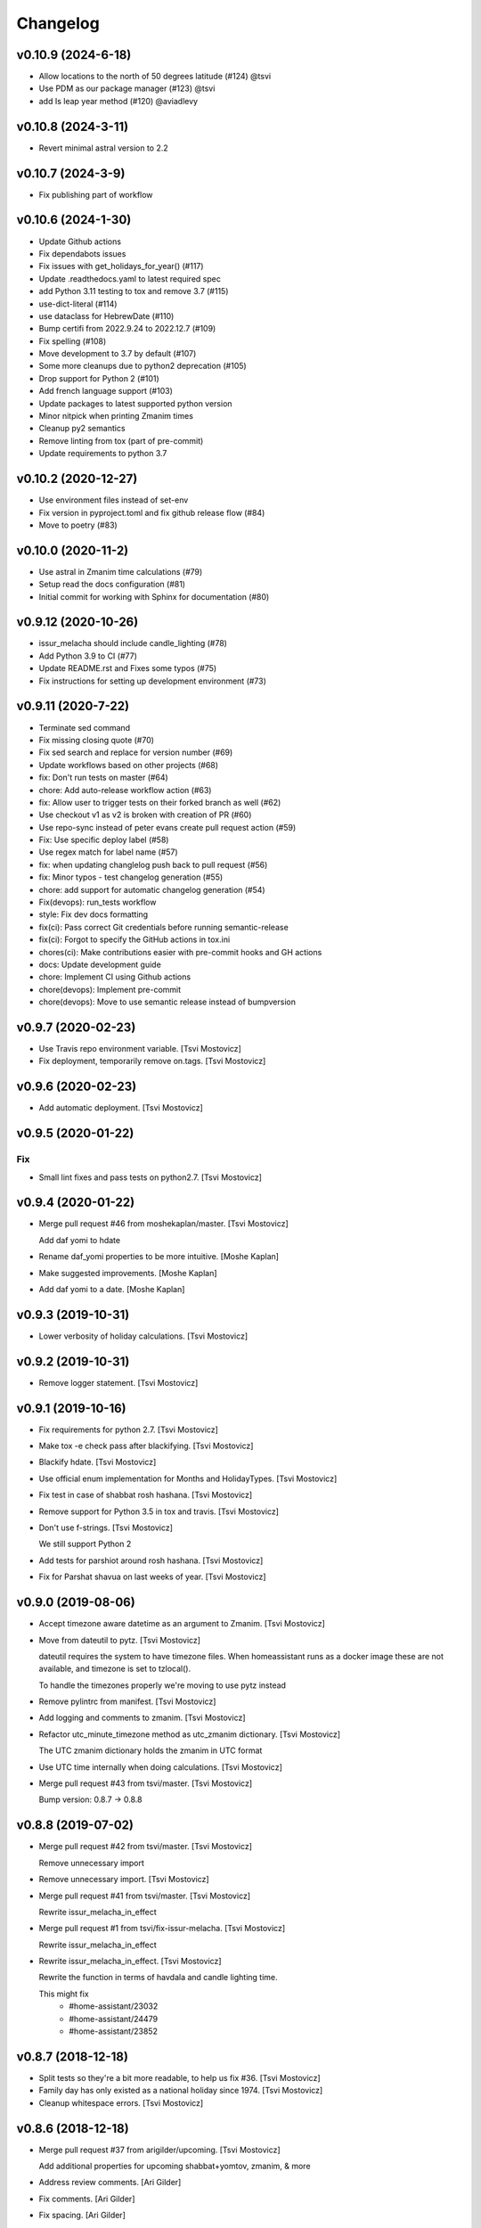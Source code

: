 Changelog
=========

v0.10.9 (2024-6-18)
-------------------

- Allow locations to the north of 50 degrees latitude (#124) @tsvi
- Use PDM as our package manager (#123) @tsvi
- add Is leap year method (#120) @aviadlevy


v0.10.8 (2024-3-11)
-------------------

- Revert minimal astral version to 2.2

v0.10.7 (2024-3-9)
------------------

- Fix publishing part of workflow

v0.10.6 (2024-1-30)
-------------------

- Update Github actions
- Fix dependabots issues
- Fix issues with get_holidays_for_year() (#117)
- Update .readthedocs.yaml to latest required spec
- add Python 3.11 testing to tox and remove 3.7 (#115)
- use-dict-literal (#114)
- use dataclass for HebrewDate (#110)
- Bump certifi from 2022.9.24 to 2022.12.7 (#109)
- Fix spelling (#108)
- Move development to 3.7 by default (#107)
- Some more cleanups due to python2 deprecation (#105)
- Drop support for Python 2 (#101)
- Add french language support (#103)
- Update packages to latest supported python version
- Minor nitpick when printing Zmanim times
- Cleanup py2 semantics
- Remove linting from tox (part of pre-commit)
- Update requirements to python 3.7

v0.10.2 (2020-12-27)
--------------------

- Use environment files instead of set-env
- Fix version in pyproject.toml and fix github release flow (#84)
- Move to poetry (#83)

v0.10.0 (2020-11-2)
-------------------

- Use astral in Zmanim time calculations (#79)
- Setup read the docs configuration (#81)
- Initial commit for working with Sphinx for documentation (#80)

v0.9.12 (2020-10-26)
--------------------

- issur_melacha should include candle_lighting (#78)
- Add Python 3.9 to CI (#77)
- Update README.rst and Fixes some typos (#75)
- Fix instructions for setting up development environment (#73)

v0.9.11 (2020-7-22)
-------------------
- Terminate sed command
- Fix missing closing quote (#70)
- Fix sed search and replace for version number (#69)
- Update workflows based on other projects (#68)
- fix: Don't run tests on master (#64)
- chore: Add auto-release workflow action (#63)
- fix: Allow user to trigger tests on their forked branch as well (#62)
- Use checkout v1 as v2 is broken with creation of PR (#60)
- Use repo-sync instead of peter evans create pull request action (#59)
- Fix: Use specific deploy label (#58)
- Use regex match for label name (#57)
- fix: when updating changlelog push back to pull request (#56)
- fix: Minor typos - test changelog generation (#55)
- chore: add support for automatic changelog generation (#54)
- Fix(devops): run_tests workflow
- style: Fix dev docs formatting
- fix(ci): Pass correct Git credentials before running semantic-release
- fix(ci): Forgot to specify the GitHub actions in tox.ini
- chores(ci): Make contributions easier with pre-commit hooks and GH actions
- docs: Update development guide
- chore: Implement CI using Github actions
- chore(devops): Implement pre-commit
- chore(devops): Move to use semantic release instead of bumpversion

v0.9.7 (2020-02-23)
-------------------
- Use Travis repo environment variable. [Tsvi Mostovicz]
- Fix deployment, temporarily remove on.tags. [Tsvi Mostovicz]


v0.9.6 (2020-02-23)
-------------------
- Add automatic deployment. [Tsvi Mostovicz]


v0.9.5 (2020-01-22)
-------------------

Fix
~~~
- Small lint fixes and pass tests on python2.7. [Tsvi Mostovicz]


v0.9.4 (2020-01-22)
-------------------
- Merge pull request #46 from moshekaplan/master. [Tsvi Mostovicz]

  Add daf yomi to hdate
- Rename daf_yomi properties to be more intuitive. [Moshe Kaplan]
- Make suggested improvements. [Moshe Kaplan]
- Add daf yomi to a date. [Moshe Kaplan]


v0.9.3 (2019-10-31)
-------------------
- Lower verbosity of holiday calculations. [Tsvi Mostovicz]


v0.9.2 (2019-10-31)
-------------------
- Remove logger statement. [Tsvi Mostovicz]


v0.9.1 (2019-10-16)
-------------------
- Fix requirements for python 2.7. [Tsvi Mostovicz]
- Make tox -e check pass after blackifying. [Tsvi Mostovicz]
- Blackify hdate. [Tsvi Mostovicz]
- Use official enum implementation for Months and HolidayTypes. [Tsvi
  Mostovicz]
- Fix test in case of shabbat rosh hashana. [Tsvi Mostovicz]
- Remove support for Python 3.5 in tox and travis. [Tsvi Mostovicz]
- Don't use f-strings. [Tsvi Mostovicz]

  We still support Python 2
- Add tests for parshiot around rosh hashana. [Tsvi Mostovicz]
- Fix for Parshat shavua on last weeks of year. [Tsvi Mostovicz]


v0.9.0 (2019-08-06)
-------------------
- Accept timezone aware datetime as an argument to Zmanim. [Tsvi
  Mostovicz]
- Move from dateutil to pytz. [Tsvi Mostovicz]

  dateutil requires the system to have timezone files. When homeassistant runs
  as a docker image these are not available, and timezone is set to tzlocal().

  To handle the timezones properly we're moving to use pytz instead
- Remove pylintrc from manifest. [Tsvi Mostovicz]
- Add logging and comments to zmanim. [Tsvi Mostovicz]
- Refactor utc_minute_timezone method as utc_zmanim dictionary. [Tsvi
  Mostovicz]

  The UTC zmanim dictionary holds the zmanim in UTC format
- Use UTC time internally when doing calculations. [Tsvi Mostovicz]
- Merge pull request #43 from tsvi/master. [Tsvi Mostovicz]

  Bump version: 0.8.7 → 0.8.8


v0.8.8 (2019-07-02)
-------------------
- Merge pull request #42 from tsvi/master. [Tsvi Mostovicz]

  Remove unnecessary import
- Remove unnecessary import. [Tsvi Mostovicz]
- Merge pull request #41 from tsvi/master. [Tsvi Mostovicz]

  Rewrite issur_melacha_in_effect
- Merge pull request #1 from tsvi/fix-issur-melacha. [Tsvi Mostovicz]

  Rewrite issur_melacha_in_effect
- Rewrite issur_melacha_in_effect. [Tsvi Mostovicz]

  Rewrite the function in terms of havdala and candle lighting time.

  This might fix
   - #home-assistant/23032
   - #home-assistant/24479
   - #home-assistant/23852


v0.8.7 (2018-12-18)
-------------------
- Split tests so they're a bit more readable, to help us fix #36. [Tsvi
  Mostovicz]
- Family day has only existed as a national holiday since 1974. [Tsvi
  Mostovicz]
- Cleanup whitespace errors. [Tsvi Mostovicz]


v0.8.6 (2018-12-18)
-------------------
- Merge pull request #37 from arigilder/upcoming. [Tsvi Mostovicz]

  Add additional properties for upcoming shabbat+yomtov, zmanim, & more
- Address review comments. [Ari Gilder]
- Fix comments. [Ari Gilder]
- Fix spacing. [Ari Gilder]
- Strip whitespace. [Ari Gilder]
- Add better multi-day yomtov support to issur_melacha property. [Ari
  Gilder]
- Lint fixes. [Ari Gilder]
- Add additional properties for YT and Shabbat candles/havdalah and
  first/last days. [Ari Gilder]


v0.8.5 (2018-12-13)
-------------------
- Merge pull request #35 from arigilder/readings. [Tsvi Mostovicz]

  Fix bugs with readings, sub-HDates, etc.
- Merge fix from HEAD. [Ari Gilder]
- Lint fixes. [Ari Gilder]
- Fix some reading bugs (+cleanup), propagate diaspora/hebrew to sub-
  HDates. [Ari Gilder]


v0.8.4 (2018-12-09)
-------------------
- Revert greedy removal of pylint warning. [Tsvi Mostovicz]

  For class inheritance to work correctly under python 2, we need BaseClass to
  inherit from object. Therefore we also need to add the pylint disabling of
  useless-object-inheritance.

  Python 2 tests pass now.


v0.8.3 (2018-12-09)
-------------------
- Remove and update pylint warnings. [Tsvi Mostovicz]

  Some warnings are for Python 2.7 only. As long as the code runs on Python2.7 we don't care
  about the linter warnings. They are tested w.r.t. Python 3.

  Also add six dependency, and disable TODO warnings in pylint.

  When running pylint on it's own it should get caught.
- Merge pull request #34 from arigilder/upcoming_shabbat. [Tsvi
  Mostovicz]

  A few lint fixes I forgot to commit
- A few lint fixes I forgot to commit. [Ari Gilder]
- Merge pull request #33 from arigilder/upcoming_shabbat. [Tsvi
  Mostovicz]

  Add functions for identifying upcoming shabbat and Yom Tov
- Lint fixes and other changes for review. [Ari Gilder]
- Add newline. [Ari Gilder]
- Add is_holiday property, some lint cleanup. [Ari Gilder]
- Add docstrings. [Ari Gilder]
- Add next shabbat and next yom tov + some refactoring. [Ari Gilder]
- Add upcoming shabbat and yom tov properties and tests. [Ari Gilder]
- Merge pull request #32 from arigilder/cleanup. [Tsvi Mostovicz]

  Add enums for Months and other small cleanup

  Thanks
- Cleanup linter checks. [Tsvi Mostovicz]
- Add memorial day holiday type. [Ari Gilder]
- Fix import ordering. [Ari Gilder]
- Add enums for Months and other cleanup. [Ari Gilder]
- Give the sources for the Zmanim calculations in the docstrings. [Tsvi
  Mostovicz]


v0.8.2 (2018-11-25)
-------------------
- Change and add erev chagim to all be of holiday_type == 2. [Tsvi
  Mostovicz]

  Erev shavuot had a holiday type of 9 which doesn't match other holiday_type 9.
  Other chagim didn't have any erev chagim specified except for erev yom kippur
  which was holiday_type 2.

  Unfortuantely with the current code, this doesn't simplify the check for issur_melacha
  as in the case of diaspora the first day yom tov is holiday_type 1, maybe holiday type
  should be a list instead of an int. Call it holiday properties. This would allow
  hoshana raba to be defined as chol hamoed, erev yom tov and special.
- Add support for setting the shabbes offset. [Tsvi Mostovicz]


v0.8.1 (2018-11-22)
-------------------
- Remove holiday indices as they're superfluous. [Tsvi Mostovicz]

  The old system used indices to lookup properties baout the holidays. As holidays
  are now defined by namedtuples, there's no point in storing indices or using them as
  "magic numbers".

  The only place where the indices were used in the code were tests, so the test have
  been updated accordingly.
- Add direct tests on conversion methods to get better test coverage.
  [Tsvi Mostovicz]
- Rename test variables. [Tsvi Mostovicz]
- Add converters test file. [Tsvi Mostovicz]
- Test with correct holiday name spelling. [Tsvi Mostovicz]
- Improve coverage and simplify some tests. [Tsvi Mostovicz]
- Implement  a placeholder for the __unicode__ method of BaseClass
  objects. [Tsvi Mostovicz]
- Some more code deduplication. [Tsvi Mostovicz]
- Remove duplicate code. [Tsvi Mostovicz]
- Fix flake8 errors. [Tsvi Mostovicz]
- Reorder imports according to isort rules. [Tsvi Mostovicz]
- Add test for typerror case for Zmanim. [Tsvi Mostovicz]
- Cause check to run with python 3.6 on travis. [Tsvi Mostovicz]
- Add tests for erev shaabat and erev Yom tov. [Tsvi Mostovicz]
- Should cause Travis to run linters as well. [Tsvi Mostovicz]
- Fix double negation in inequality testing. [Tsvi Mostovicz]
- Return the copied object not the generator. [Tsvi Mostovicz]
- Fix fixture not returning internal function. [Tsvi Mostovicz]
- Fix original not passed to deepcopy fixture. [Tsvi Mostovicz]
- Fixes missing fixture statement. [Tsvi Mostovicz]
- Fixes common tests. [Tsvi Mostovicz]
- Consolidate tests. [Tsvi Mostovicz]
- Implement __repr__ function for Zmanim and Location objects. [Tsvi
  Mostovicz]
- Print the seconds output for zmanim. [Tsvi Mostovicz]

  This simplifies the logic for printing the Zmanim object as a
  string.
  BREAKING CHANGE
- Fix test passing although not testing. [Tsvi Mostovicz]
- Improve test coverage for edge cases. [Tsvi Mostovicz]
- Add test for repr implementation and fix implementation. [Tsvi
  Mostovicz]


v0.8.0 (2018-11-12)
-------------------
- Fix tox.ini to allow running specific tests via tox. [Tsvi Mostovicz]
- Implement tests and fix bugs for issur_melacha_in_effect. [Tsvi
  Mostovicz]
- Add Zmanim property for issur_melacha. [Tsvi Mostovicz]
- Remov unnecessary typechecking. Not pythonic. [Tsvi Mostovicz]
- When printing the HDate represantation, return the gdate `repr` [Tsvi
  Mostovicz]
- Zmanim should simply be a property, that way no assignment of
  get_zmanim is necessary. [Tsvi Mostovicz]
- Move utc_minute_timezone to be closer to othe code calulcations. [Tsvi
  Mostovicz]
- Move type checking to property setters. [Tsvi Mostovicz]

  Not really sure about this, as it inflates the code.
- Remove the Zmanim object from the HDate object. [Tsvi Mostovicz]

  Based on some discussion I read this would not be healthy as it creates a G-D object.
  A smarter move would be instead to create either a third class that would wrap both, or else
  even better might be to create a property that would instantiate a zmanim object and check
  the given time in relationship to the times from the Zmanim object.

  Another option would be to create it as a property of the Zmanim object which would instantiate
  a HDate object.
- Add docstrings and pylint disable warnings. [Tsvi Mostovicz]
- Breaking change: Update README example and update the test
  accordingly. [Tsvi Mostovicz]
- Change Location from namedtuple into a proper class. [Tsvi Mostovicz]
- Get most tests to pass. [Tsvi Mostovicz]
- Fix cyclic dependency. [Tsvi Mostovicz]

  This commit causes the tests to run again. Doesn't pass yet.
- Move `get_zmanim_string` to be the implementation of `__unicode__`  of
  the Zmanim object. [Tsvi Mostovicz]
- Use a dict comprehension for get_zmanim() [Tsvi Mostovicz]

  was using a combersome method of creating two dictionaries. The first one
  to get the values in  UTC time, and the second one to 'massage' the values into the local
  time for the given keys.

  This change simplifies the method by using a dict_comprehension instead.
- Initial work. [Tsvi Mostovicz]


v0.7.5 (2018-11-07)
-------------------
- Cleanup setup.py due to changes in hierarchy. [Tsvi Mostovicz]


v0.7.3 (2018-11-07)
-------------------
- Typo in README.rst. [Tsvi Mostovicz]


v0.7.2 (2018-11-06)
-------------------
- Implement HDate __repr__ method. [Tsvi Mostovicz]


v0.7.1 (2018-11-06)
-------------------
- Bring back holiday_name. [Tsvi Mostovicz]
- Deprecate get_hebrew_date and incorporate it to simply the result of
  __unicode__ for the HDate object. [Tsvi Mostovicz]


v0.7.0 (2018-11-06)
-------------------
- Update README and create a test checing for the README's output to be
  valid. [Tsvi Mostovicz]
- Performance enhancements. [Tsvi Mostovicz]
- Make all tests pass. [Tsvi Mostovicz]
- Tox -e check passes again. [Tsvi Mostovicz]
- Cleanup results from linters. [Tsvi Mostovicz]
- Fix paths. [Tsvi Mostovicz]
- Initial work on fixing hdate_set_hdate to use properties. [Tsvi
  Mostovicz]
- Base on travis-ci#9815, fix travis.yml to get python 3.7 testing as
  well. [Tsvi Mostovicz]
- Forgot to update travis.yml as well. [Tsvi Mostovicz]
- Python 3.7 is stable since June 2018. Add it to tox. [Tsvi Mostovicz]
- Update comment. [Tsvi Mostovicz]
- Cleanup holiday description. [Tsvi Mostovicz]
- Whitespace cleanup. [Tsvi Mostovicz]
- Fix Unicode strings for python 2.7 in tests. [Tsvi Mostovicz]
- Start using logging. [Tsvi Mostovicz]
- Have get_reading return the correct result for weekdays. [Tsvi
  Mostovicz]
- Pass a datetime object to gdate_to_jdn. [Tsvi Mostovicz]
- Use  @property properly. [Tsvi Mostovicz]
- Add parasha property. [Tsvi Mostovicz]
- Update cheshvan to the correct naming: marcheshvan. [Tsvi Mostovicz]
- Add new API tests and start getting them to pass. [Tsvi Mostovicz]
- Move tox -e check to use python 3.6. [Tsvi Mostovicz]
- Merge pull request #27 from tsvi/master. [Tsvi Mostovicz]

  Bring in lost fix for parasha and tests for timezones
- Merge pull request #26 from tsvi/master. [Tsvi Mostovicz]

  Add support for adding providing timezone as a datetime object
- Merge pull request #24 from tsvi/master. [Tsvi Mostovicz]

  Reorg of files in preparation for simplification of API


v0.6.5 (2018-10-16)
-------------------
- Add tests for timezone usage in hdate. [Tsvi Mostovicz]
- Bring back lost fix for missing parasha. [Tsvi Mostovicz]


v0.6.3 (2018-10-16)
-------------------
- Add possibility to specify timezone as a datetime.tzinfo object. [Tsvi
  Mostovicz]
- Add a second ` for markup to be interpreted correctly. [Tsvi
  Mostovicz]
- Add documentation for development and allow for easy installation of
  publishing tools. [Tsvi Mostovicz]


v0.6.2 (2018-09-06)
-------------------
- Use bumpversion for updating version numbers. [Tsvi Mostovicz]
- Make coverage combine optional (in case no coverage exists) [Tsvi
  Mostovicz]
- Make isort non-verbose. [Tsvi Mostovicz]
- Change isort not to require single line imports. [Tsvi Mostovicz]
- Remove irrelevant gitignores. [Tsvi Mostovicz]
- Reorganize files in a more logical fashion. [Tsvi Mostovicz]


0.6 (2017-12-19)
----------------
- Merge pull request #22 from tsvi/master. [Tsvi Mostovicz]

  Update README to reflect changes done in #20
- Update readme to refelect changes. [Tsvi Mostovicz]
- Merge pull request #20 from tsvi/namedtuples. [Tsvi Mostovicz]

  Use namedtuples instead of lists and dicts

  This closes #14, #15 and #12
- Move parashe to namedtuple. [Tsvi Mostovicz]
- Fix string/unicode representation in Python 2/3. [Tsvi Mostovicz]
- Add get_holyday_name method. [Tsvi Mostovicz]
- Use tuple for description and language. [Tsvi Mostovicz]
- Change lists to tuples. The data in htables is immutable. [Tsvi
  Mostovicz]
- Simplify code: namedtuples are still tuples. [Tsvi Mostovicz]
- Move MONTHS to namedtuple. [Tsvi Mostovicz]
- Move DAYS to namedtuples. [Tsvi Mostovicz]
- Remove Gregorian months not in use. [Tsvi Mostovicz]
- Use a single list comprehension instead of calling helper functions.
  [Tsvi Mostovicz]
- Fix coverage reporting issues. [Tsvi Mostovicz]
- Update travis.yml for python3 and coveralls support. [Tsvi Mostovicz]
- Remove more pylint warnings as well as code unused due to refactoring
  of get_reading() [Tsvi Mostovicz]
- Refactor get_reading into a simple lookup table. [Tsvi Mostovicz]
- Make year_size a method instead of a class variable. [Tsvi Mostovicz]
- Fix erronuous search and replace. [Tsvi Mostovicz]
- Change _weekday from being a variable to a method dow() [Tsvi
  Mostovicz]
- Show that python3 is supported in README. [Tsvi Mostovicz]
- Rename _variables to variables so as to remove warnings regarding
  accessing protected variables. [Tsvi Mostovicz]
- Make all tests pass (add tests for yom ha'atsmaut and yom hazikaron)
  [Tsvi Mostovicz]
- Fix for case of  Yom Hashoa. [Tsvi Mostovicz]
- Add some comments explaining the code. [Tsvi Mostovicz]
- Refactor get_holydays and start implementing lambda functions for
  special cases. [Tsvi Mostovicz]

  This commit is not complete yet as tests are known to fail
- Add to HOLIDAYS table info for refactoring of get_holyday. [Tsvi
  Mostovicz]
- Change package layout for better testability. [Tsvi Mostovicz]
- Simplify get_holyday_type method now that type is part of HOLYDAYS
  namedtuple. [Tsvi Mostovicz]
- Insert correct holiday type in HOLIDAYS table. [Tsvi Mostovicz]
- Move HOLIDAYS table to namedtuple and rename ZMAN and ZMANIM. [Tsvi
  Mostovicz]
- Use ZMANIM_TUPLE instead of lists and dicts. [Tsvi Mostovicz]
- Add tests to pylint checks. [Tsvi Mostovicz]


0.5 (2017-09-12)
----------------
- Create 0.5 version for critical bugfix in Zmanim. [Tsvi Mostovicz]
- Bugfix for Zmanim due to move to python 3. [Tsvi Mostovicz]
- Add setup.cfg for creation of universal wheel. [Tsvi Mostovicz]


0.4 (2017-09-11)
----------------
- Update package to version 0.4 which includes python 3 support. [Tsvi
  Mostovicz]
- Merge pull request #11 from tsvi/py3. [Tsvi Mostovicz]

  Adding python 3 support
- Fix __repr__ under python 2.7. [Tsvi Mostovicz]
- Remove dependency on future. [Tsvi Mostovicz]
- Remove from unnecessary from builtins import ... [Tsvi Mostovicz]
- Fix missed divisions by futurize. [Tsvi Mostovicz]
- Fix unicode issues after futurize. [Tsvi Mostovicz]
- Cleanup linter and whitespace errors introduced by future. [Tsvi
  Mostovicz]
- Create python 3 branch after auto-translating with future. [Tsvi
  Mostovicz]
- Add python3 to list of environments. [Tsvi Mostovicz]


0.3 (2017-09-10)
----------------
- Merge pull request #10 from tsvi/dev. [Tsvi Mostovicz]

  More unittests and multiple bugfixes
- Update README.rst. [Tsvi Mostovicz]
- Update README.rst. [Tsvi Mostovicz]
- Prepare for 0.3 release. [Tsvi Mostovicz]
- Cover all possible year combinations. [Tsvi Mostovicz]
- Revert "Remove lines of code which will never be reached" [Tsvi
  Mostovicz]

  This reverts commit b4e9dad804591d6ec217711766e4686be65d3577.
  Actually one line will be reached so added it back in
- Remove lines of code which will never be reached. [Tsvi Mostovicz]
- Add more tests for get_reading() [Tsvi Mostovicz]
- Add test for get_reading on weekday. [Tsvi Mostovicz]
- Add 5778 to get_reading() test. [Tsvi Mostovicz]
- Start testing of get_reading() function. [Tsvi Mostovicz]
- Fix in test: edge case this_date is 29.02 of leap year. [Tsvi
  Mostovicz]
- Add full coverage to get_hebrew_number. [Tsvi Mostovicz]
- Bugfix for get_parashe in case user requests English, not short would
  return None. [Tsvi Mostovicz]

  Was found using included unittests
- Move holidays tests into a separate class. [Tsvi Mostovicz]
- Fix flake8 errors. [Tsvi Mostovicz]
- Move sanity check for hebrew date to input of date, not when querying
  get_holiday() [Tsvi Mostovicz]

  This gives get_holiday() 100% coverage
- Add tests specific for Adar holidays (dealing with multiple Adars and
  Chanuka on 3rd of Tevet. [Tsvi Mostovicz]
- Change last elif case into else for better coverage. [Tsvi Mostovicz]
- Bugfix for omer string in case of tens only (20, 30) etc. [Tsvi
  Mostovicz]
- Fix flake8 errors. [Tsvi Mostovicz]
- Add unittests for Zmanim. [Tsvi Mostovicz]
- Remove case of Zhabotinsky day falling on Shabbat. [Tsvi Mostovicz]

  Although the letter of the law specifies that in such case the day is
  to be held on Sunday, such a case can never happen, as 29th of Tamuz
  can only happen on Sunday, Tuesday, Thursday and Friday.
- More bugfixes for holiday corner cases. [Tsvi Mostovicz]
- Add pytest.ini to ignore distribution file list. [Tsvi Mostovicz]
- Add options for looponfail. [Tsvi Mostovicz]
- Fix testcases testing days before range. [Tsvi Mostovicz]
- Fix unittest ranges. [Tsvi Mostovicz]
- Bugfix for Zhabotinsky day: there's no such thing as 30'th of Tamuz.
  [Tsvi Mostovicz]
- Add unittests for more dates. [Tsvi Mostovicz]
- Add tests for diaspora yom tov. [Tsvi Mostovicz]
- DRY: split and generalize tests for get_holiday() [Tsvi Mostovicz]
- Bugfix: hebrew number == 0 should raise an error as well. [Tsvi
  Mostovicz]
- Disregard calling coveralls in tox exit status. [Tsvi Mostovicz]
- Fix for flake8. [Tsvi Mostovicz]
- Bugfix: in case of values over 1000, add a geresh + space after the
  thousands. [Tsvi Mostovicz]
- Add unittests for hebrew_number() [Tsvi Mostovicz]
- Fix flake8 failures. [Tsvi Mostovicz]
- Bugfix for get_omer_string() [Tsvi Mostovicz]
- Add tests for omer day strings. [Tsvi Mostovicz]
- Merge pull request #5 from tsvi/master. [royi1000]

  Add tests for holyday type and omer day and some small code refactoring
- Fix comment. [Tsvi Mostovicz]
- Add support for coveralls. [Tsvi Mostovicz]
- .pylintrc does not need to be distibuted with manifest. [Tsvi
  Mostovicz]
- .pylintrc. [Tsvi Mostovicz]
- Test all the different holidays for get_holyday_type. [Tsvi Mostovicz]
- Add --cov-branch option to tox.ini. [Tsvi Mostovicz]
- Add more unittests for shalosh regalim. [Tsvi Mostovicz]
- Remove unnecessary method. [Tsvi Mostovicz]
- Add exception for linter and some better comments. [Tsvi Mostovicz]
- Revert "Refactor calculation of molad for a shorter and more readable
  'if' statement" [Tsvi Mostovicz]

  This reverts commit 7623b425ca1b3b9ee516e61298ef3d62d92fd284.
- Add tests for omer day and refactor code. [Tsvi Mostovicz]
- Simplify some of the code, rename jd_, _jd, jday and jdate to jdn.
  [Tsvi Mostovicz]
- Refactor calculation of molad for a shorter and more readable 'if'
  statement. [Tsvi Mostovicz]
- Refactor get_holiday function to cleanup multiple return statements.
  [Tsvi Mostovicz]
- Remove unused class attribute. [Tsvi Mostovicz]
- Merge pull request #4 from tsvi/master. [royi1000]

  Sorry for such a large pull request
- Refactor code so all values are initialized in __init__ of HDate.
  [Tsvi Mostovicz]
- Add htmlcov to .gitignore. [Tsvi Mostovicz]
- Add test for the vaious holidays. [Tsvi Mostovicz]
- Fix flake8 and pydocstyle errors. [Tsvi Mostovicz]
- Setting hdate or setting gdate all class variables should be the same.
  [Tsvi Mostovicz]
- Bugfix: when initalizing using hdate_set_hdate, set the class hdate.
  [Tsvi Mostovicz]
- Test for first day of rosh hashana and pesach. [Tsvi Mostovicz]
- Rename function for disambiguation. [Tsvi Mostovicz]
- Add more tests for year size. [Tsvi Mostovicz]
- Add testing for length of year. [Tsvi Mostovicz]
- Add flake8 tests to tests. [Tsvi Mostovicz]
- Add HDate tests for weekday. [Tsvi Mostovicz]
- Cleanup error too-many-local-variables. [Tsvi Mostovicz]
- Remove unnecesary else after return (unpythonic) [Tsvi Mostovicz]
- Move get_holyday_type out of class. [Tsvi Mostovicz]
- Finish cleaning up invalid-name errors in pylint. [Tsvi Mostovicz]
- Add first py.test tests. [Tsvi Mostovicz]
- Add check for MANIFEST.in. [Tsvi Mostovicz]
- Fix typo. [Tsvi Mostovicz]
- Add python version supported. [Tsvi Mostovicz]

  Currently only 2.7 is supported.
- Fix typo. [Tsvi Mostovicz]
- Add pydocstyle tests and implement fixes in docstrings. [Tsvi
  Mostovicz]
- Add docstrings. [Tsvi Mostovicz]
- Rename jd variable to jday. [Tsvi Mostovicz]
- Fix use of relative imports. [Tsvi Mostovicz]
- Fix tox basepython. [Tsvi Mostovicz]
- Remove from travis unsupported python versions. [Tsvi Mostovicz]
- Remove hdate_julian executable permissions. [Tsvi Mostovicz]
- Update gitignore with more venv files. [Tsvi Mostovicz]
- Fix indentation. [Tsvi Mostovicz]
- Rename jd variable to fix variable name length. [Tsvi Mostovicz]
- Add docstring for htables module. [Tsvi Mostovicz]
- Rename private function names to fix lint errors. [Tsvi Mostovicz]
- Rename constants so they match python naming convention. [Tsvi
  Mostovicz]
- Cleanup a few short variable names. [Tsvi Mostovicz]
- Cleanup whitespace. [Tsvi Mostovicz]
- Fix bugs, use of bad variable and accidentally unused variable. [Tsvi
  Mostovicz]
- Remove redundant code. [Tsvi Mostovicz]
- Remove original C source code. [Tsvi Mostovicz]
- Remove unused duplicate code. [Tsvi Mostovicz]
- Merge branch 'master' of https://github.com/royi1000/py-libhdate.
  [Tsvi Mostovicz]
- Merge pull request #1 from tsvi/master. [royi1000]

  Cleanup of flake8 errors and a small fix to README so it shows up more clearly
- Cleanup variable names for better compliance with pylint. [Tsvi
  Mostovicz]
- Add Travis CI YAML file. [Tsvi Mostovicz]
- Cleanup code based on pylint recommendations. [Tsvi Mostovicz]
- Update .gitignore. [Tsvi Mostovicz]
- Add tox.ini for tests. [Tsvi Mostovicz]
- Edit whitespaces in table. [Tsvi Mostovicz]
- Update markdown to show code python console text correctly. [Tsvi
  Mostovicz]
- Fix all flake8 errors. [Tsvi Mostovicz]
- Fix flake8 errors (except line to long) [Tsvi Mostovicz]
- Add omer string. [royi r]
- First pypi upload. [royi r]
- Add strings. [royi r]
- Move tables to diffrent file. [Royi Reshef]
- Move tables to diffrent file. [Royi Reshef]
- Add more zmanim. [Royi Reshef]
- Add Zmanim. [Royi Reshef]
- Fix .gitignore to include *.pyc. [Royi Reshef]
- Fix syntex error. [Royi Reshef]
- Fix syntex errors. [Royi Reshef]
- Add sun times. [Royi Reshef]
- Add julian. [Royi Reshef]
- First commit. [Royi Reshef]
